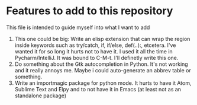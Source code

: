 * Features to add to this repository

This file is intended to guide myself into what I want to add


1. This one could be big: Write an elisp extension that can wrap the
   region inside keywords such as try/catch, if, if/else, def(..):,
   etcetera. I've wanted it for so long it hurts not to have it. I used
   it all the time in Pycharm/IntelliJ. It was bound to C-M-t. I'll
   definetly write this one.
2. Do something about the Gtk autocompletion in Python. It's not
   working and it really annoys me. Maybe i could auto-generate an
   abbrev table or something.
3. Write an importmagic package for python mode. It hurts to have it
   Atom, Sublime Text and Elpy and to not have it in Emacs (at least
   not as an standalone package)

